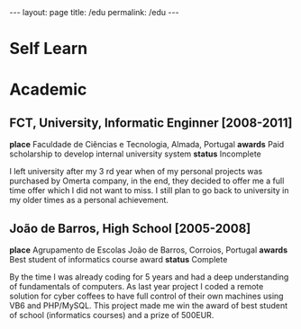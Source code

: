 #+BEGIN_EXPORT html
---
layout: page
title: /edu
permalink: /edu
---
#+END_EXPORT

* Self Learn

* Academic
** FCT, University, Informatic Enginner [2008-2011]
**place** Faculdade de Ciências e Tecnologia, Almada, Portugal
**awards** Paid scholarship to develop internal university system
**status** Incomplete
#+BEGIN_explanation
I left university after my 3 rd year when of my personal projects was purchased by Omerta company, in the end, they decided to offer me a full time offer which I did not want to miss.
I still plan to go back to university in my older times as a personal achievement.
#+END_explanation

** João de Barros, High School [2005-2008]
**place** Agrupamento de Escolas João de Barros, Corroios, Portugal
**awards** Best student of informatics course award
**status** Complete
#+BEGIN_explanation
By the time I was already coding for 5 years and had a deep understanding of fundamentals of computers. As last year project I coded a remote solution for cyber coffees to have full control of their own machines using VB6 and PHP/MySQL. This project made me win the award of best student of school (informatics courses) and a prize of 500EUR.
#+END_explanation
